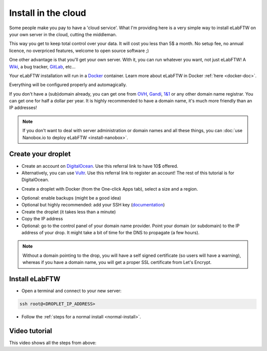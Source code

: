.. _install-drop:

Install in the cloud
====================

Some people make you pay to have a 'cloud service'. What I'm providing here is a very simple way to install eLabFTW on your own server in the cloud, cutting the middleman.

This way you get to keep total control over your data. It will cost you less than 5$ a month. No setup fee, no annual licence, no overpriced features, welcome to open source software ;)

One other advantage is that you'll get your own server. With it, you can run whatever you want, not just eLabFTW! A `Wiki <https://www.mediawiki.org/wiki/MediaWiki>`_, a bug tracker, `GitLab <https://about.gitlab.com/>`_, etc…

Your eLabFTW installation will run in a `Docker <https://www.docker.com>`_ container. Learn more about eLabFTW in Docker :ref:`here <docker-doc>`.

Everything will be configured properly and automagically.

If you don't have a (sub)domain already, you can get one from `OVH <https://www.ovh.com>`_, `Gandi <https://www.gandi.net>`_, `1&1 <https://www.1and1.com>`_ or any other domain name registrar. You can get one for half a dollar per year. It is highly recommended to have a domain name, it's much more friendly than an IP addresses!

.. note:: If you don't want to deal with server administration or domain names and all these things, you can :doc:`use Nanobox.io to deploy eLabFTW <install-nanobox>`.

Create your droplet
-------------------

* Create an account on `DigitalOcean <https://m.do.co/c/c2ce8f861e0e>`_. Use this referral link to have 10$ offered.

* Alternatively, you can use `Vultr <http://www.vultr.com/?ref=7164540>`_. Use this referral link to register an account! The rest of this tutorial is for DigitalOcean.

.. image:: img/digitalocean.png
    :align: center
    :alt: digitalocean logo

* Create a droplet with Docker (from the One-click Apps tab), select a size and a region.

.. image:: img/docker-select.gif
    :align: center
    :alt: select docker app

* Optional: enable backups (might be a good idea)

* Optional but highly recommended: add your SSH key (`documentation <https://www.digitalocean.com/community/tutorials/how-to-use-ssh-keys-with-digitalocean-droplets>`_)

* Create the droplet (it takes less than a minute)

* Copy the IP address

* Optional: go to the control panel of your domain name provider. Point your domain (or subdomain) to the IP address of your drop. It might take a bit of time for the DNS to propagate (a few hours).

.. note:: Without a domain pointing to the drop, you will have a self signed certificate (so users will have a warning), whereas if you have a domain name, you will get a proper SSL certificate from Let's Encrypt.

Install eLabFTW
---------------

* Open a terminal and connect to your new server:

.. code-block:: bash

    ssh root@<DROPLET_IP_ADDRESS>

* Follow the :ref:`steps for a normal install <normal-install>`.


Video tutorial
--------------

This video shows all the steps from above:

.. raw:: html

    <iframe width="560" height="315" src="https://www.youtube.com/embed/K8CbQl7H5WA" frameborder="0" allowfullscreen></iframe>


